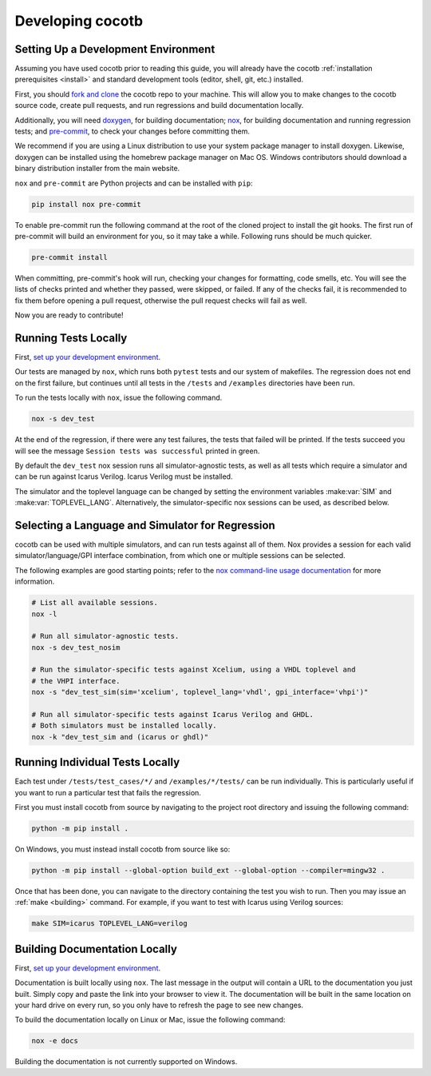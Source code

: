*****************
Developing cocotb
*****************

Setting Up a Development Environment
====================================

Assuming you have used cocotb prior to reading this guide, you will already have the cocotb :ref:`installation prerequisites <install>` and standard development tools (editor, shell, git, etc.) installed.

First, you should `fork and clone <https://guides.github.com/activities/forking/>`__ the cocotb repo to your machine.
This will allow you to make changes to the cocotb source code, create pull requests, and run regressions and build documentation locally.

Additionally, you will need `doxygen <https://www.doxygen.nl/index.html>`__, for building documentation;
`nox <https://pypi.org/project/nox/>`__, for building documentation and running regression tests;
and `pre-commit <https://pre-commit.com/>`__, to check your changes before committing them.

We recommend if you are using a Linux distribution to use your system package manager to install doxygen.
Likewise, doxygen can be installed using the homebrew package manager on Mac OS.
Windows contributors should download a binary distribution installer from the main website.

``nox`` and ``pre-commit`` are Python projects and can be installed with ``pip``:

.. code:: bash

   pip install nox pre-commit

To enable pre-commit run the following command at the root of the cloned project to install the git hooks.
The first run of pre-commit will build an environment for you, so it may take a while.
Following runs should be much quicker.

.. code:: bash

   pre-commit install

When committing, pre-commit's hook will run, checking your changes for formatting, code smells, etc.
You will see the lists of checks printed and whether they passed, were skipped, or failed.
If any of the checks fail, it is recommended to fix them before opening a pull request,
otherwise the pull request checks will fail as well.

Now you are ready to contribute!

Running Tests Locally
=====================

First, `set up your development environment <#setting-up-a-development-environment>`__.

Our tests are managed by ``nox``, which runs both ``pytest`` tests and our system of makefiles.
The regression does not end on the first failure, but continues until all tests in the ``/tests`` and ``/examples`` directories have been run.

To run the tests locally with ``nox``, issue the following command.

.. code:: bash

   nox -s dev_test

At the end of the regression, if there were any test failures, the tests that failed will be printed.
If the tests succeed you will see the message ``Session tests was successful`` printed in green.

By default the ``dev_test`` nox session runs all simulator-agnostic tests, as well as all tests which require a simulator and can be run against Icarus Verilog.
Icarus Verilog must be installed.

The simulator and the toplevel language can be changed by setting the environment variables :make:var:`SIM` and :make:var:`TOPLEVEL_LANG`.
Alternatively, the simulator-specific nox sessions can be used, as described below.

Selecting a Language and Simulator for Regression
=================================================

cocotb can be used with multiple simulators, and can run tests against all of them.
Nox provides a session for each valid simulator/language/GPI interface combination, from which one or multiple sessions can be selected.

The following examples are good starting points;
refer to the `nox command-line usage documentation <https://nox.thea.codes/en/stable/usage.html>`__ for more information.

.. code:: bash

   # List all available sessions.
   nox -l

   # Run all simulator-agnostic tests.
   nox -s dev_test_nosim

   # Run the simulator-specific tests against Xcelium, using a VHDL toplevel and
   # the VHPI interface.
   nox -s "dev_test_sim(sim='xcelium', toplevel_lang='vhdl', gpi_interface='vhpi')"

   # Run all simulator-specific tests against Icarus Verilog and GHDL.
   # Both simulators must be installed locally.
   nox -k "dev_test_sim and (icarus or ghdl)"

Running Individual Tests Locally
================================

Each test under ``/tests/test_cases/*/`` and ``/examples/*/tests/`` can be run individually.
This is particularly useful if you want to run a particular test that fails the regression.

First you must install cocotb from source by navigating to the project root directory and issuing the following command:

.. code:: bash

   python -m pip install .

On Windows, you must instead install cocotb from source like so:

.. code:: bash

   python -m pip install --global-option build_ext --global-option --compiler=mingw32 .

Once that has been done, you can navigate to the directory containing the test you wish to run.
Then you may issue an :ref:`make <building>` command.
For example, if you want to test with Icarus using Verilog sources:

.. code:: bash

   make SIM=icarus TOPLEVEL_LANG=verilog

Building Documentation Locally
==============================

First, `set up your development environment <#setting-up-a-development-environment>`__.

Documentation is built locally using ``nox``.
The last message in the output will contain a URL to the documentation you just built.
Simply copy and paste the link into your browser to view it.
The documentation will be built in the same location on your hard drive on every run, so you only have to refresh the page to see new changes.

To build the documentation locally on Linux or Mac, issue the following command:

.. code:: bash

   nox -e docs

Building the documentation is not currently supported on Windows.

